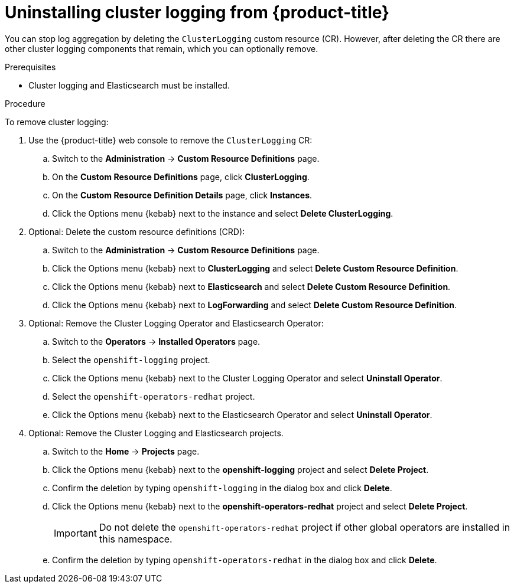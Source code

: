 // Module included in the following assemblies:
//
// * logging/cluster-logging-uninstall.adoc

[id="cluster-logging-uninstall_{context}"]
= Uninstalling cluster logging from {product-title}

You can stop log aggregation by deleting the `ClusterLogging` custom resource (CR). However, after deleting the CR there are other cluster logging components that remain, which you can optionally remove. 

.Prerequisites

* Cluster logging and Elasticsearch must be installed.

.Procedure

To remove cluster logging:

. Use the {product-title} web console to remove the `ClusterLogging` CR:

.. Switch to the *Administration* -> *Custom Resource Definitions* page.

.. On the *Custom Resource Definitions* page, click *ClusterLogging*.

.. On the *Custom Resource Definition Details* page, click *Instances*.

.. Click the Options menu {kebab} next to the instance and select *Delete ClusterLogging*.

. Optional: Delete the custom resource definitions (CRD):

.. Switch to the *Administration* -> *Custom Resource Definitions* page.

.. Click the Options menu {kebab} next to *ClusterLogging* and select *Delete Custom Resource Definition*.

.. Click the Options menu {kebab} next to *Elasticsearch* and select *Delete Custom Resource Definition*.

.. Click the Options menu {kebab} next to *LogForwarding* and select *Delete Custom Resource Definition*.

. Optional: Remove the Cluster Logging Operator and Elasticsearch Operator:

.. Switch to the *Operators* -> *Installed Operators* page.

.. Select the `openshift-logging` project.

.. Click the Options menu {kebab} next to the Cluster Logging Operator and select *Uninstall Operator*.

.. Select the `openshift-operators-redhat` project.

.. Click the Options menu {kebab} next to the Elasticsearch Operator and select *Uninstall Operator*.

. Optional: Remove the Cluster Logging and Elasticsearch projects. 

.. Switch to the *Home* -> *Projects* page.

.. Click the Options menu {kebab} next to the *openshift-logging* project and select *Delete Project*.

.. Confirm the deletion by typing `openshift-logging` in the dialog box and click *Delete*.

.. Click the Options menu {kebab} next to the *openshift-operators-redhat* project and select *Delete Project*.
+
[IMPORTANT]
====
Do not delete the `openshift-operators-redhat` project if other global operators are installed in this namespace.
====

.. Confirm the deletion by typing `openshift-operators-redhat` in the dialog box and click *Delete*.

